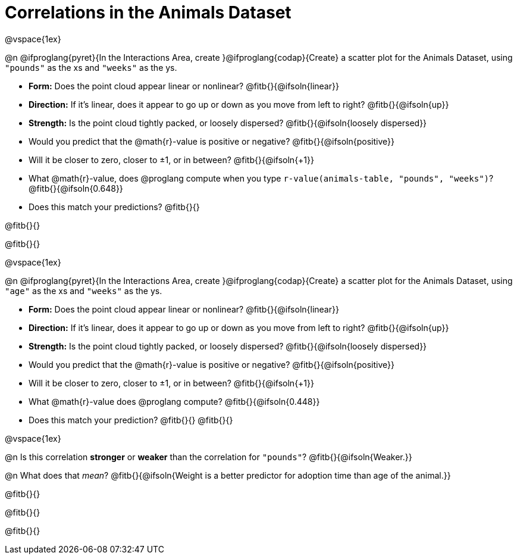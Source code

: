 = Correlations in the Animals Dataset

@vspace{1ex}

@n @ifproglang{pyret}{In the Interactions Area, create }@ifproglang{codap}{Create} a scatter plot for the Animals Dataset, using `"pounds"` as the xs and `"weeks"` as the ys.

- *Form:* Does the point cloud appear linear or nonlinear? @fitb{}{@ifsoln{linear}}
- *Direction:* If it's linear, does it appear to go up or down as you move from left to right?
@fitb{}{@ifsoln{up}}
- *Strength:* Is the point cloud tightly packed, or loosely dispersed?
@fitb{}{@ifsoln{loosely dispersed}}
- Would you predict that the @math{r}-value is positive or negative? @fitb{}{@ifsoln{positive}}
- Will it be closer to zero, closer to ±1, or in between? @fitb{}{@ifsoln{+1}}
- What @math{r}-value, does @proglang compute when you type `r-value(animals-table, "pounds", "weeks")`?
@fitb{}{@ifsoln{0.648}}
- Does this match your predictions? @fitb{}{}

@fitb{}{}

@fitb{}{}

@vspace{1ex}

@n @ifproglang{pyret}{In the Interactions Area, create }@ifproglang{codap}{Create} a scatter plot for the Animals Dataset, using `"age"` as the xs and `"weeks"` as the ys.

- *Form:* Does the point cloud appear linear or nonlinear? @fitb{}{@ifsoln{linear}}
- *Direction:* If it's linear, does it appear to go up or down as you move from left to right?
@fitb{}{@ifsoln{up}}
- *Strength:* Is the point cloud tightly packed, or loosely dispersed?
@fitb{}{@ifsoln{loosely dispersed}}
- Would you predict that the @math{r}-value is positive or negative? @fitb{}{@ifsoln{positive}}
- Will it be closer to zero, closer to ±1, or in between? @fitb{}{@ifsoln{+1}}
- What @math{r}-value does @proglang compute? @fitb{}{@ifsoln{0.448}}
- Does this match your prediction?
@fitb{}{}
@fitb{}{}

@vspace{1ex}

@n Is this correlation *stronger* or *weaker* than the correlation for `"pounds"`? @fitb{}{@ifsoln{Weaker.}}

@n What does that _mean_? @fitb{}{@ifsoln{Weight is a better predictor for adoption time than age of the animal.}}

@fitb{}{}

@fitb{}{}

@fitb{}{}
